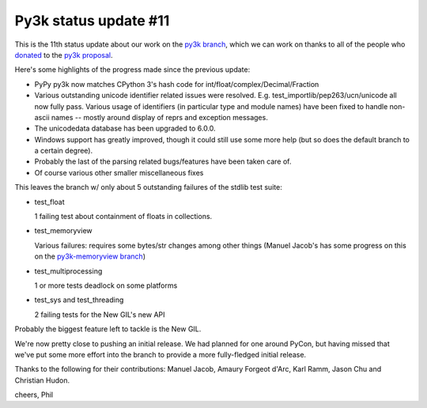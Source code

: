 Py3k status update #11
----------------------

This is the 11th status update about our work on the `py3k branch`_, which we
can work on thanks to all of the people who donated_ to the `py3k proposal`_.

Here's some highlights of the progress made since the previous update:

* PyPy py3k now matches CPython 3's hash code for
  int/float/complex/Decimal/Fraction

* Various outstanding unicode identifier related issues were
  resolved. E.g. test_importlib/pep263/ucn/unicode all now fully pass. Various
  usage of identifiers (in particular type and module names) have been fixed to
  handle non-ascii names -- mostly around display of reprs and exception
  messages.

* The unicodedata database has been upgraded to 6.0.0.

* Windows support has greatly improved, though it could still use some more
  help (but so does the default branch to a certain degree).

* Probably the last of the parsing related bugs/features have been taken care
  of.

* Of course various other smaller miscellaneous fixes

This leaves the branch w/ only about 5 outstanding failures of the stdlib test
suite:

* test_float

  1 failing test about containment of floats in collections.

* test_memoryview

  Various failures: requires some bytes/str changes among other things (Manuel
  Jacob's has some progress on this on the `py3k-memoryview branch`_)

* test_multiprocessing

  1 or more tests deadlock on some platforms

* test_sys and test_threading

  2 failing tests for the New GIL's new API

Probably the biggest feature left to tackle is the New GIL.

We're now pretty close to pushing an initial release. We had planned for one
around PyCon, but having missed that we've put some more effort into the branch
to provide a more fully-fledged initial release.

Thanks to the following for their contributions: Manuel Jacob, Amaury Forgeot
d'Arc, Karl Ramm, Jason Chu and Christian Hudon.

cheers,
Phil

.. _donated: http://morepypy.blogspot.com/2012/01/py3k-and-numpy-first-stage-thanks-to.html
.. _`py3k proposal`: http://pypy.org/py3donate.html
.. _`py3k branch`: https://bitbucket.org/pypy/pypy/commits/all/tip/branch%28%22py3k%22%29
.. _`py3k-memoryview branch`: https://bitbucket.org/pypy/pypy/compare/py3k-memoryview..py3k
